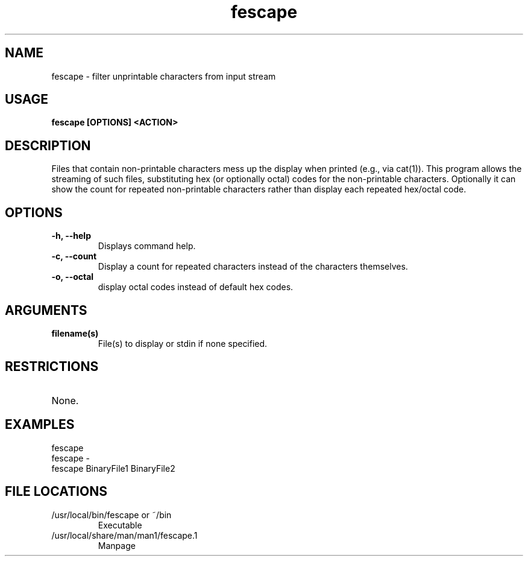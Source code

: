 .TH fescape 1
.SH NAME
fescape \- filter unprintable characters from input stream
.SH USAGE
.B fescape [OPTIONS] <ACTION>
.SH DESCRIPTION
Files that contain non-printable characters mess up the display when printed (e.g., via cat(1)).
This program allows the streaming of such files, substituting hex (or optionally octal) codes for the
non-printable characters. Optionally it can show the count for repeated non-printable characters
rather than display each repeated hex/octal code.
.SH OPTIONS
.TP
.TP
\fB\-h, --help\fR
.br 
Displays command help.
.TP
\fB\-c, --count\fR
.br 
Display a count for repeated characters instead of the characters themselves.
.TP
\fB\-o, --octal\fR
display octal codes instead of default hex codes.
.SH ARGUMENTS
.TP
.TP 
\fB filename(s) \fR
.br 
File(s) to display or stdin if none specified.
.SH RESTRICTIONS
.TP
None. 
.\" .SH NOTES
.\" .TP
.\" Note text.
.SH EXAMPLES
.TP
fescape
.TP
fescape -
.TP
fescape BinaryFile1 BinaryFile2
.SH FILE LOCATIONS 
.TP
/usr/local/bin/fescape or ~/bin
Executable 
.TP
/usr/local/share/man/man1/fescape.1
Manpage 
.\" .SH AUTHOR
.\" .nf
.\" Robert Primmer (https://github.com/rprimmer)
.fi
